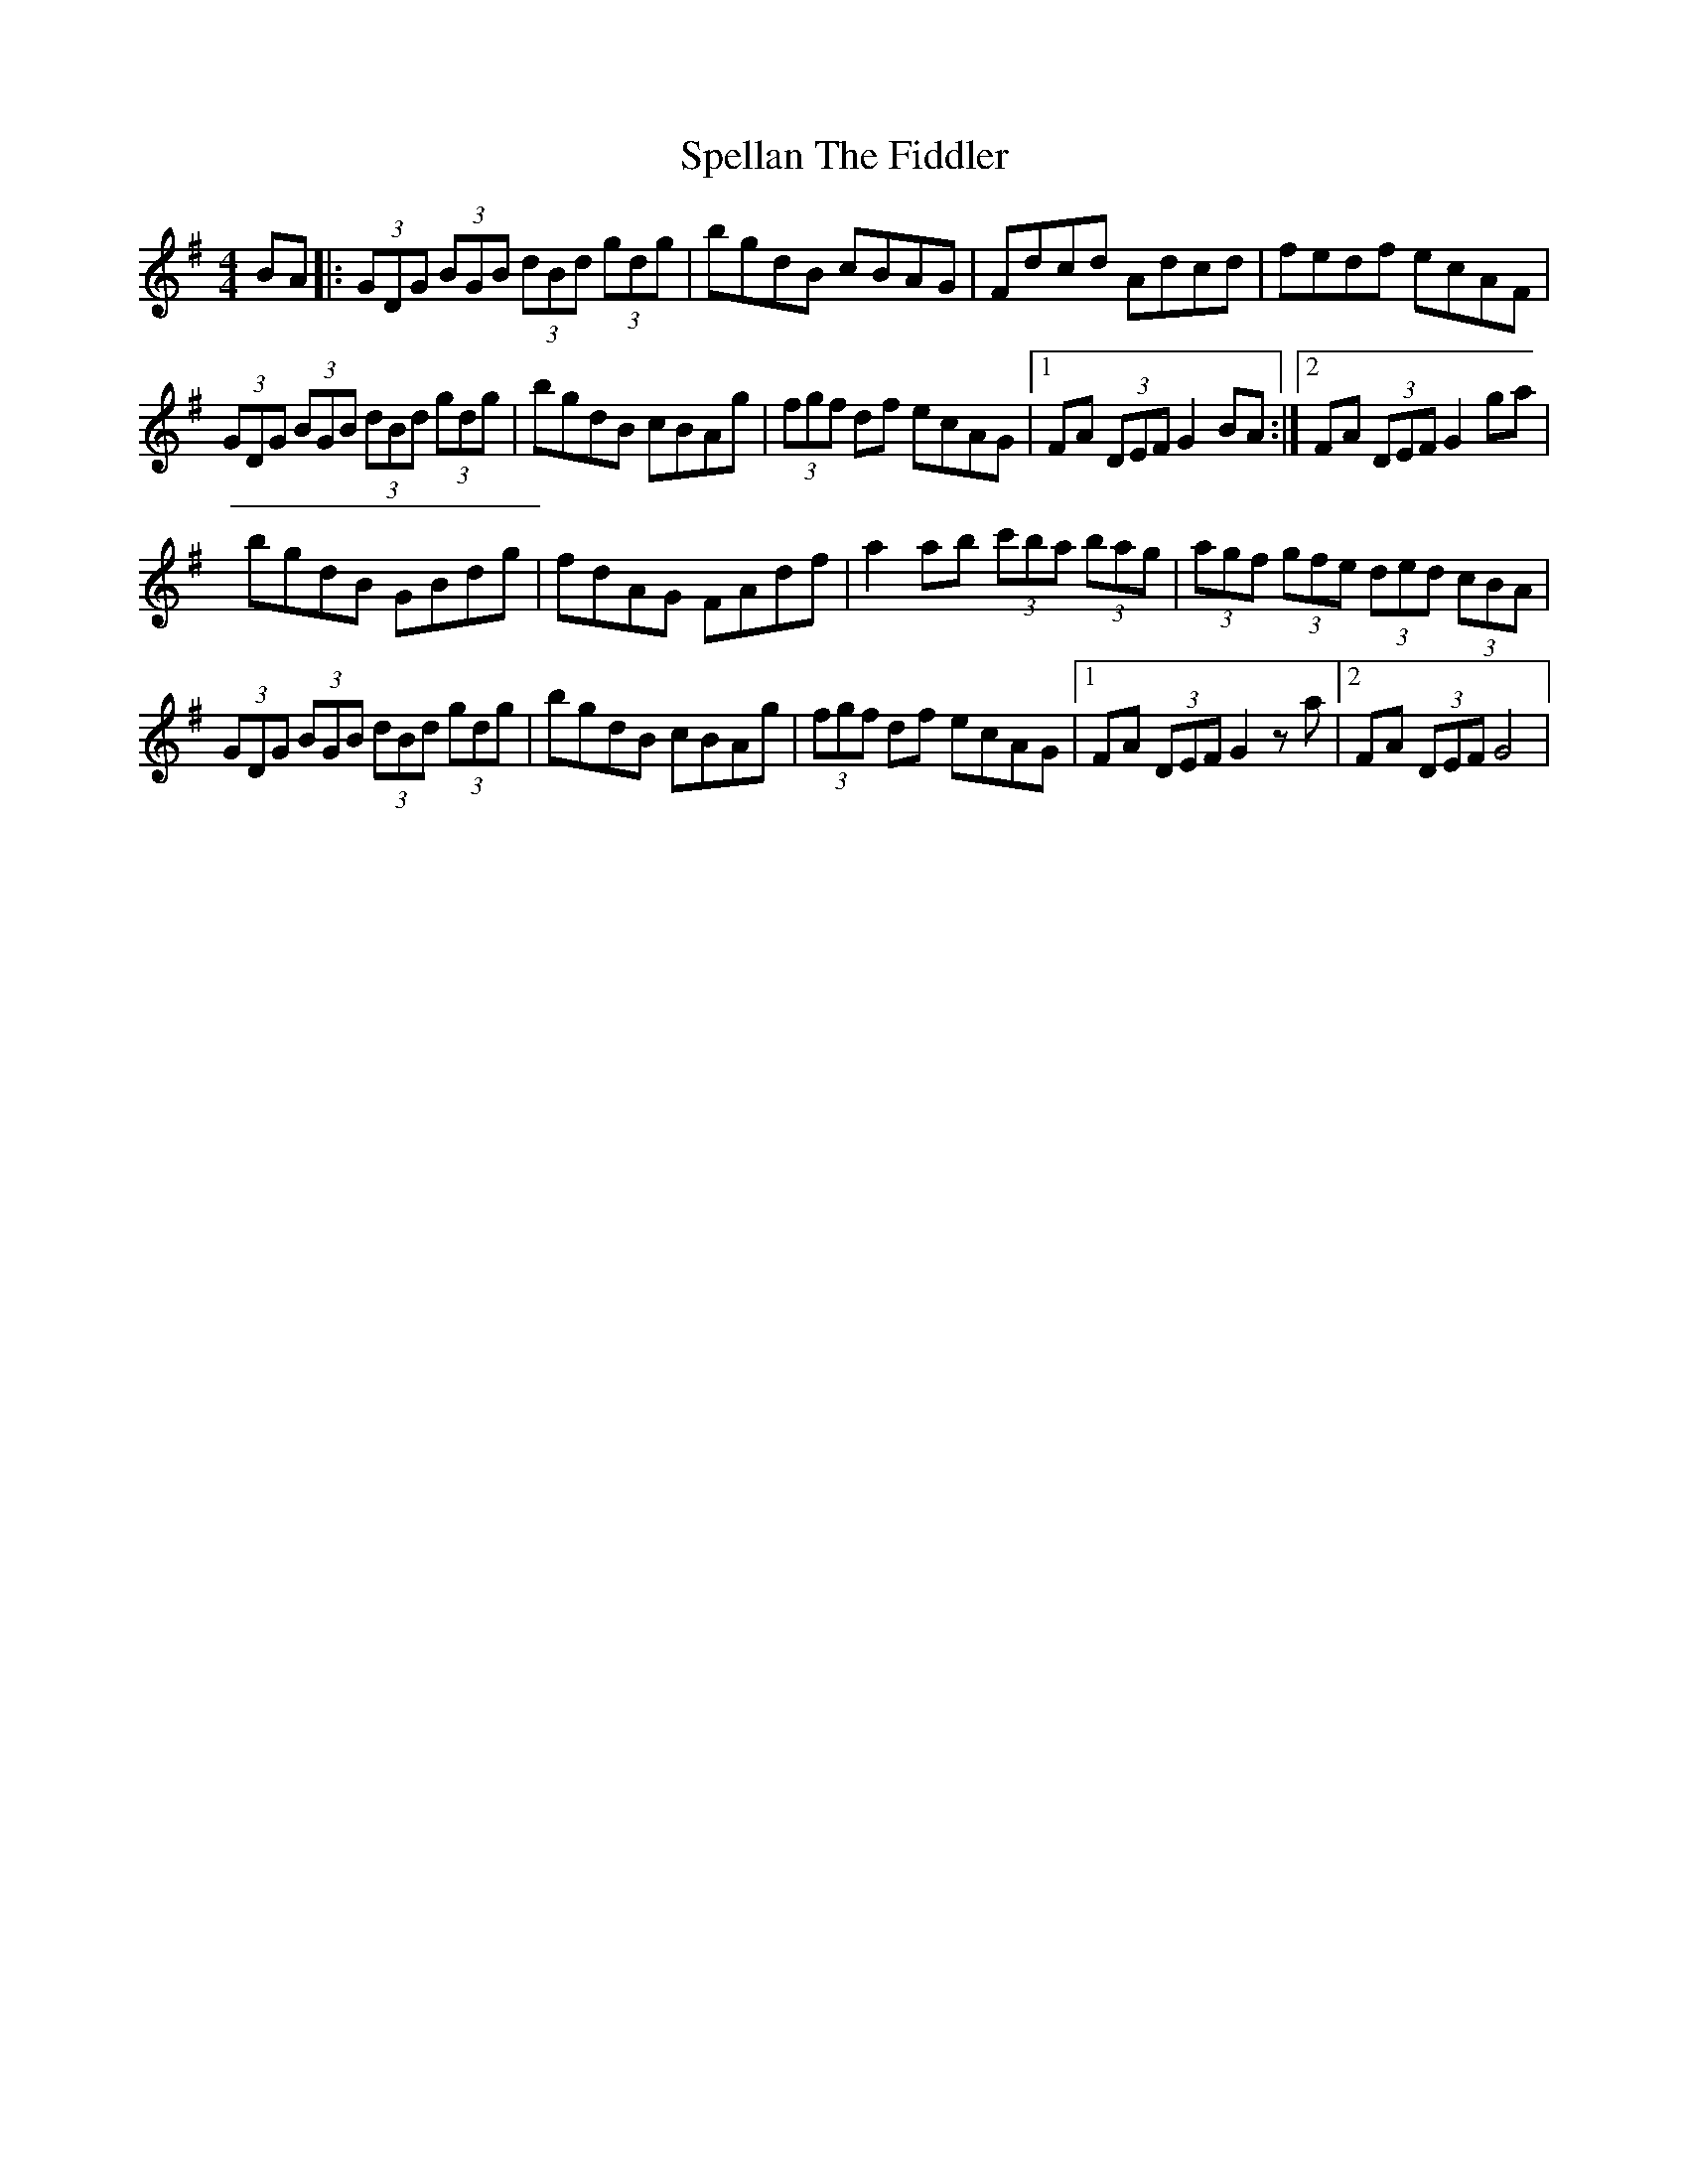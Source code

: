 X: 2
T: Spellan The Fiddler
Z: Kenny
S: https://thesession.org/tunes/9908#setting20136
R: hornpipe
M: 4/4
L: 1/8
K: Gmaj
BA |: (3GDG (3BGB (3dBd (3gdg | bgdB cBAG | Fdcd Adcd | fedf ecAF |(3GDG (3BGB (3dBd (3gdg | bgdB cBAg | (3fgf df ecAG |1 FA (3DEF G2 BA :|2 FA (3DEF G2 ga |bgdB GBdg | fdAG FAdf | a2 ab (3c'ba (3bag | (3agf (3gfe (3ded (3cBA |(3GDG (3BGB (3dBd (3gdg | bgdB cBAg | (3fgf df ecAG |1 FA (3DEF G2 z a |2 FA (3DEF G4 |
